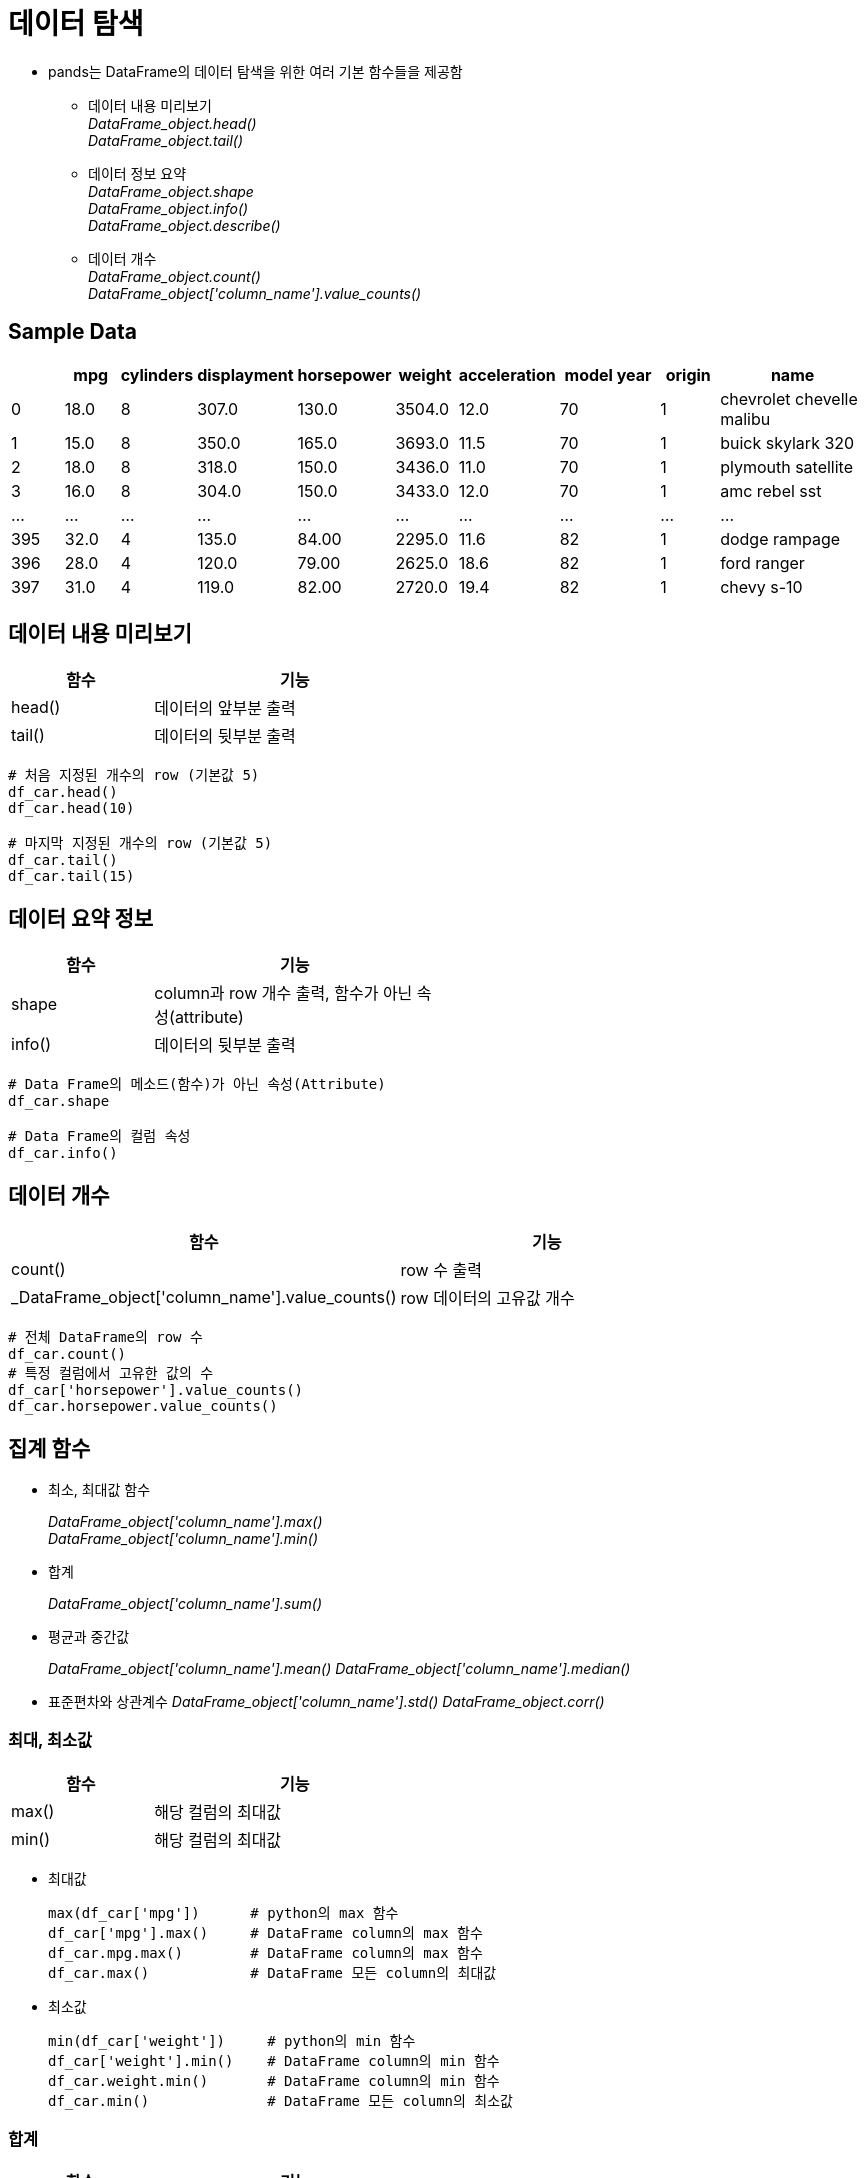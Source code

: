= 데이터 탐색

* pands는 DataFrame의 데이터 탐색을 위한 여러 기본 함수들을 제공함
** 데이터 내용 미리보기 +
_DataFrame_object.head()_ +
_DataFrame_object.tail()_
** 데이터 정보 요약 +
_DataFrame_object.shape_ +
_DataFrame_object.info()_ +
_DataFrame_object.describe()_
** 데이터 개수 +
_DataFrame_object.count()_ +
_DataFrame_object['column_name'].value_counts()_ +

== Sample Data

[%header, cols="1,1,1,1,1,1,1,2,1,3", width=100%]
|===
|	|mpg	|cylinders	|displayment	|horsepower	|weight	|acceleration	|model year	|origin	|name
|0	|18.0	|8	|307.0	|130.0	|3504.0	|12.0	|70	|1	|chevrolet chevelle malibu
|1	|15.0	|8	|350.0	|165.0	|3693.0	|11.5	|70	|1	|buick skylark 320
|2	|18.0	|8	|318.0	|150.0	|3436.0	|11.0	|70	|1	|plymouth satellite
|3	|16.0	|8	|304.0	|150.0	|3433.0	|12.0	|70	|1	|amc rebel sst
|...	|...	|...	|...	|...	|...	|...	|...	|...	|...
|395	|32.0	|4	|135.0	|84.00	|2295.0	|11.6	|82	|1	|dodge rampage
|396	|28.0	|4	|120.0	|79.00	|2625.0	|18.6	|82	|1	|ford ranger
|397	|31.0	|4	|119.0	|82.00	|2720.0	|19.4	|82	|1	|chevy s-10
|===

== 데이터 내용 미리보기

[%header, cols="1,2", width=50%]
|===
|함수|기능
|head()|데이터의 앞부분 출력
|tail()|데이터의 뒷부분 출력
|===

[source, python]
----
# 처음 지정된 개수의 row (기본값 5)
df_car.head()
df_car.head(10)

# 마지막 지정된 개수의 row (기본값 5)
df_car.tail()
df_car.tail(15)
----

== 데이터 요약 정보

[%header, cols="1,2", width=50%]
|===
|함수|기능
|shape|column과 row 개수 출력, 함수가 아닌 속성(attribute)
|info()|데이터의 뒷부분 출력
|===

[source, python]
----
# Data Frame의 메소드(함수)가 아닌 속성(Attribute)
df_car.shape

# Data Frame의 컬럼 속성
df_car.info()
----


== 데이터 개수

[%header, cols="1,2", width=80%]
|===
|함수|기능
|count()| row 수 출력
|_DataFrame_object['column_name'].value_counts()|row 데이터의 고유값 개수
|===

[source, python]
----
# 전체 DataFrame의 row 수 
df_car.count()
# 특정 컬럼에서 고유한 값의 수
df_car['horsepower'].value_counts()
df_car.horsepower.value_counts()
----

== 집계 함수

* 최소, 최대값 함수
+
_DataFrame_object['column_name'].max()_ +
_DataFrame_object['column_name'].min()_
* 합계
+
_DataFrame_object['column_name'].sum()_
* 평균과 중간값
+
_DataFrame_object['column_name'].mean()_
_DataFrame_object['column_name'].median()_
* 표준편차와 상관계수
_DataFrame_object['column_name'].std()_
_DataFrame_object.corr()_

=== 최대, 최소값

[%header, cols="1,2", width=50%]
|===
|함수|기능
|max()|해당 컬럼의 최대값
|min()|해당 컬럼의 최대값
|===

* 최대값
+
[source, python]
----
max(df_car['mpg'])      # python의 max 함수
df_car['mpg'].max()     # DataFrame column의 max 함수
df_car.mpg.max()        # DataFrame column의 max 함수
df_car.max()            # DataFrame 모든 column의 최대값
----
* 최소값
+
[source, python]
----
min(df_car['weight'])     # python의 min 함수
df_car['weight'].min()    # DataFrame column의 min 함수
df_car.weight.min()       # DataFrame column의 min 함수
df_car.min()              # DataFrame 모든 column의 최소값
----

=== 합계

[%header, cols="1,2", width=50%]
|===
|함수|기능
|sum()|해당 컬럼의 최대값
|===

* 합
+
[source, python]
----
sum(df2['math'])    # python의 sum 함수
df2['math'].sum()   # DataFrame column의 sum 함수
df2.math.sum()      # DataFrame column의 sum 함수
df.sum()            # 전체 DataFrame의 합계
----

=== 평균과 중간값

[%header, cols="1,2", width=50%]
|===
|함수|기능
|mean()|해당 컬럼의 평균값
|median()|해당 컬럼의 평균값
|===

* 평균 
+
[source, python]
----
sum(df_car['weight']) / len(df_car) # 나누기
df_car['weight'].mean()             # DataFrame column의 mean 함수
df_car.math.mean()                  # DataFrame column의 mean 함수
df_car.mean()                       # 전체 DataFrame의 평균
----

* 중간값
+
[source, python]
----
df_car['weight'].median()           # DataFrame column의 median 함수
df_car.weight.median()              # DataFrame column의 mean 함수
df_car.median()                     # 전체 DataFrame의 평균
----

=== 표준편차와 상관계수

[%header, cols="1,2", width=50%]
|===
|함수|기능
|std()|해당 컬럼의 표준편차
|corr()|DataFrame 또는 두 컬럼의 상관계수
|===

* 표준 편차
+
[source, python]
----
df_car['weight'].std()  # DataFrame column의 std 함수
df_car.weight.std()     # DataFrame column의 std 함수
df_car.std()            # 전체 DataFrame의 표준편차
----

* 상관 계수
+ 
[source, python]
----
df_car.corr()
df_car[['mpg','weight']].corr()
----

== 데이터 정보 요약

[%header, cols="1,2", width=50%]
|===
|함수|기능
|describe()|요약 통계량 출력
|===

[source, python]
----
# 요약 통계량
df_car.describe()
----

== Pandas 그래프 도구

* Pandas는 내장 그래프 도구를 제공
* 선 그래프 +
_DataFrame_object.plot()_
* 막대 그래프 +
_DataFrame_object.plot(kind='bar')_
* 히스토그램 +
_DataFrame_object.plot(kind='hist')_
* 산점도 +
_DataFrame_object.plot(x='column_name', y='column_name', kind='scatter')_
* 박스 플롯 +
_DataFrame_object.plot(kind='box')_

=== 선 그래프

* 가장 기본적인 그래프
* plot() 함수를 파라미터 없이 호출
+
_DataFrame_object.plot()_
+
[source, python]
----
df_gen = pd.read_excel('남북한발전전력량.xlsx')
df_ns = df_gen.iloc[[0, 5], 3:]
df_ns.index = ['South','North']
df_ns.columns = df_ns.columns.map(int)
df_ns.plot()
----
+
image:./images/image01.png[]
+
[source, python]
----
df_ns_trans = df_ns.transpose()
df_ns_trans.plot()
----
+
image:./images/image02.png[]

== 막대 그래프

* plot 함수의 kind 파라미터에 bar 옵션 사용
+
_DataFrame_object.plot(kind='bar')
+
[source, python]
----
df_ns_trans.plot(kind='bar')
----
+
image:./images/image03.png[]

== 히스토그램

* plot 함수의 kind 파라미터에 hist 옵션 사용
+
_DataFrame_object.plot(kind='hist')_
+
[source, python]
----
df_ns_trans.plot(kind='hist')
----
+
image:./images/image04.png[]

== 산점도

* plot 함수의 kind 파라미터에 scatter 옵션 사용
+
_DataFrame_object.plot(kind='scatter')_
+
[source, python]
----
df_car.plot(x='weight', y='mpg', kind='scatter')
----
+
image:./images/image05.png[]

== 박스 플롯

* 특정 변수의 데이터 분포와 분산 정도에 대한 정보제공
* plot 함수의 kind 파라미터에 box 옵션 사용
+
_DataFrame_object.plot(kind='box')_
+
[source, python]
----
df_car[['mpg', 'cylinders']].plot(kind='box')
----
+
image:./images/image06.png[]

